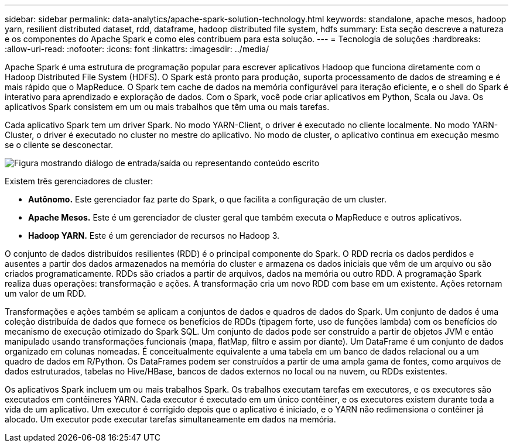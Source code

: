 ---
sidebar: sidebar 
permalink: data-analytics/apache-spark-solution-technology.html 
keywords: standalone, apache mesos, hadoop yarn, resilient distributed dataset, rdd, dataframe, hadoop distributed file system, hdfs 
summary: Esta seção descreve a natureza e os componentes do Apache Spark e como eles contribuem para esta solução. 
---
= Tecnologia de soluções
:hardbreaks:
:allow-uri-read: 
:nofooter: 
:icons: font
:linkattrs: 
:imagesdir: ../media/


[role="lead"]
Apache Spark é uma estrutura de programação popular para escrever aplicativos Hadoop que funciona diretamente com o Hadoop Distributed File System (HDFS).  O Spark está pronto para produção, suporta processamento de dados de streaming e é mais rápido que o MapReduce.  O Spark tem cache de dados na memória configurável para iteração eficiente, e o shell do Spark é interativo para aprendizado e exploração de dados.  Com o Spark, você pode criar aplicativos em Python, Scala ou Java.  Os aplicativos Spark consistem em um ou mais trabalhos que têm uma ou mais tarefas.

Cada aplicativo Spark tem um driver Spark.  No modo YARN-Client, o driver é executado no cliente localmente.  No modo YARN-Cluster, o driver é executado no cluster no mestre do aplicativo.  No modo de cluster, o aplicativo continua em execução mesmo se o cliente se desconectar.

image:apache-spark-003.png["Figura mostrando diálogo de entrada/saída ou representando conteúdo escrito"]

Existem três gerenciadores de cluster:

* *Autônomo.*  Este gerenciador faz parte do Spark, o que facilita a configuração de um cluster.
* *Apache Mesos.*  Este é um gerenciador de cluster geral que também executa o MapReduce e outros aplicativos.
* *Hadoop YARN.*  Este é um gerenciador de recursos no Hadoop 3.


O conjunto de dados distribuídos resilientes (RDD) é o principal componente do Spark.  O RDD recria os dados perdidos e ausentes a partir dos dados armazenados na memória do cluster e armazena os dados iniciais que vêm de um arquivo ou são criados programaticamente.  RDDs são criados a partir de arquivos, dados na memória ou outro RDD.  A programação Spark realiza duas operações: transformação e ações.  A transformação cria um novo RDD com base em um existente.  Ações retornam um valor de um RDD.

Transformações e ações também se aplicam a conjuntos de dados e quadros de dados do Spark.  Um conjunto de dados é uma coleção distribuída de dados que fornece os benefícios de RDDs (tipagem forte, uso de funções lambda) com os benefícios do mecanismo de execução otimizado do Spark SQL.  Um conjunto de dados pode ser construído a partir de objetos JVM e então manipulado usando transformações funcionais (mapa, flatMap, filtro e assim por diante).  Um DataFrame é um conjunto de dados organizado em colunas nomeadas.  É conceitualmente equivalente a uma tabela em um banco de dados relacional ou a um quadro de dados em R/Python.  Os DataFrames podem ser construídos a partir de uma ampla gama de fontes, como arquivos de dados estruturados, tabelas no Hive/HBase, bancos de dados externos no local ou na nuvem, ou RDDs existentes.

Os aplicativos Spark incluem um ou mais trabalhos Spark.  Os trabalhos executam tarefas em executores, e os executores são executados em contêineres YARN.  Cada executor é executado em um único contêiner, e os executores existem durante toda a vida de um aplicativo.  Um executor é corrigido depois que o aplicativo é iniciado, e o YARN não redimensiona o contêiner já alocado.  Um executor pode executar tarefas simultaneamente em dados na memória.
